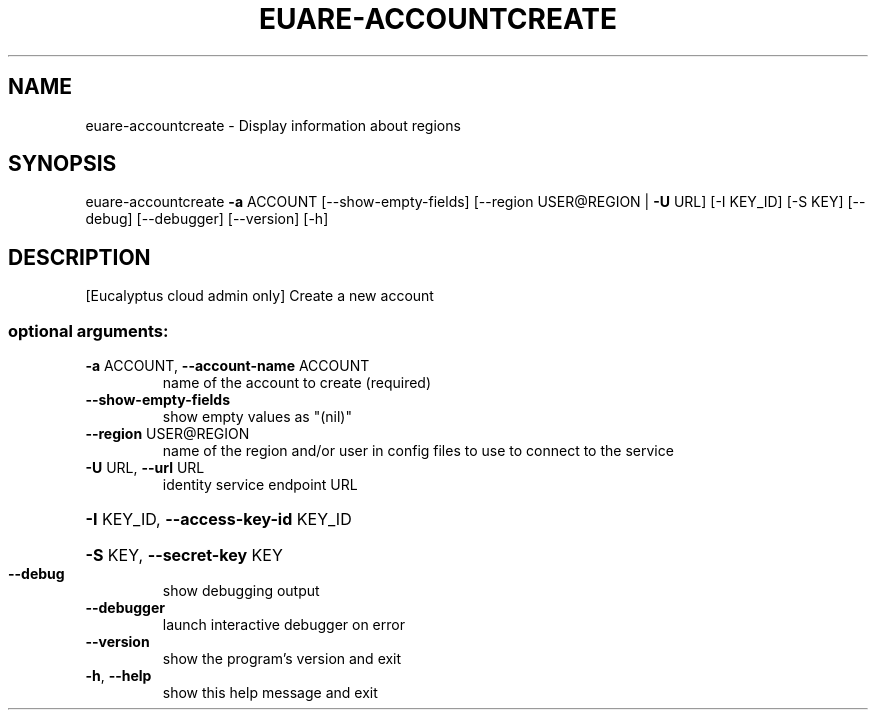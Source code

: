 .\" DO NOT MODIFY THIS FILE!  It was generated by help2man 1.40.12.
.TH EUARE-ACCOUNTCREATE "1" "May 2013" "euca2ools 3.0.0" "User Commands"
.SH NAME
euare-accountcreate \- Display information about regions
.SH SYNOPSIS
euare\-accountcreate \fB\-a\fR ACCOUNT [\-\-show\-empty\-fields]
[\-\-region USER@REGION | \fB\-U\fR URL] [\-I KEY_ID]
[\-S KEY] [\-\-debug] [\-\-debugger] [\-\-version] [\-h]
.SH DESCRIPTION
[Eucalyptus cloud admin only] Create a new account
.SS "optional arguments:"
.TP
\fB\-a\fR ACCOUNT, \fB\-\-account\-name\fR ACCOUNT
name of the account to create (required)
.TP
\fB\-\-show\-empty\-fields\fR
show empty values as "(nil)"
.TP
\fB\-\-region\fR USER@REGION
name of the region and/or user in config files to use
to connect to the service
.TP
\fB\-U\fR URL, \fB\-\-url\fR URL
identity service endpoint URL
.HP
\fB\-I\fR KEY_ID, \fB\-\-access\-key\-id\fR KEY_ID
.HP
\fB\-S\fR KEY, \fB\-\-secret\-key\fR KEY
.TP
\fB\-\-debug\fR
show debugging output
.TP
\fB\-\-debugger\fR
launch interactive debugger on error
.TP
\fB\-\-version\fR
show the program's version and exit
.TP
\fB\-h\fR, \fB\-\-help\fR
show this help message and exit
